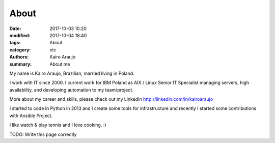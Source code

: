 About
#####

:date: 2017-10-03 10:20
:modified: 2017-10-04 18:40
:tags: About 
:category: etc
:authors: Kairo Araujo
:summary: About me

My name is Kairo Araujo, Brazilian, married living in Poland.

I work with IT since 2000. I current work for IBM Poland as AIX / Linux
Senior IT Specialist managing servers, high availability, and developing
automation to my team/project.

More about my career and skills, please check out my LinkedIn
http://linkedin.com/in/kairoaraujo

I started to code in Python in 2013 and I create some tools for
infrastructure and recently I started some contributions with Ansible
Project.

I like watch & play tennis and I love cooking. :)

TODO: Write this page correctly

